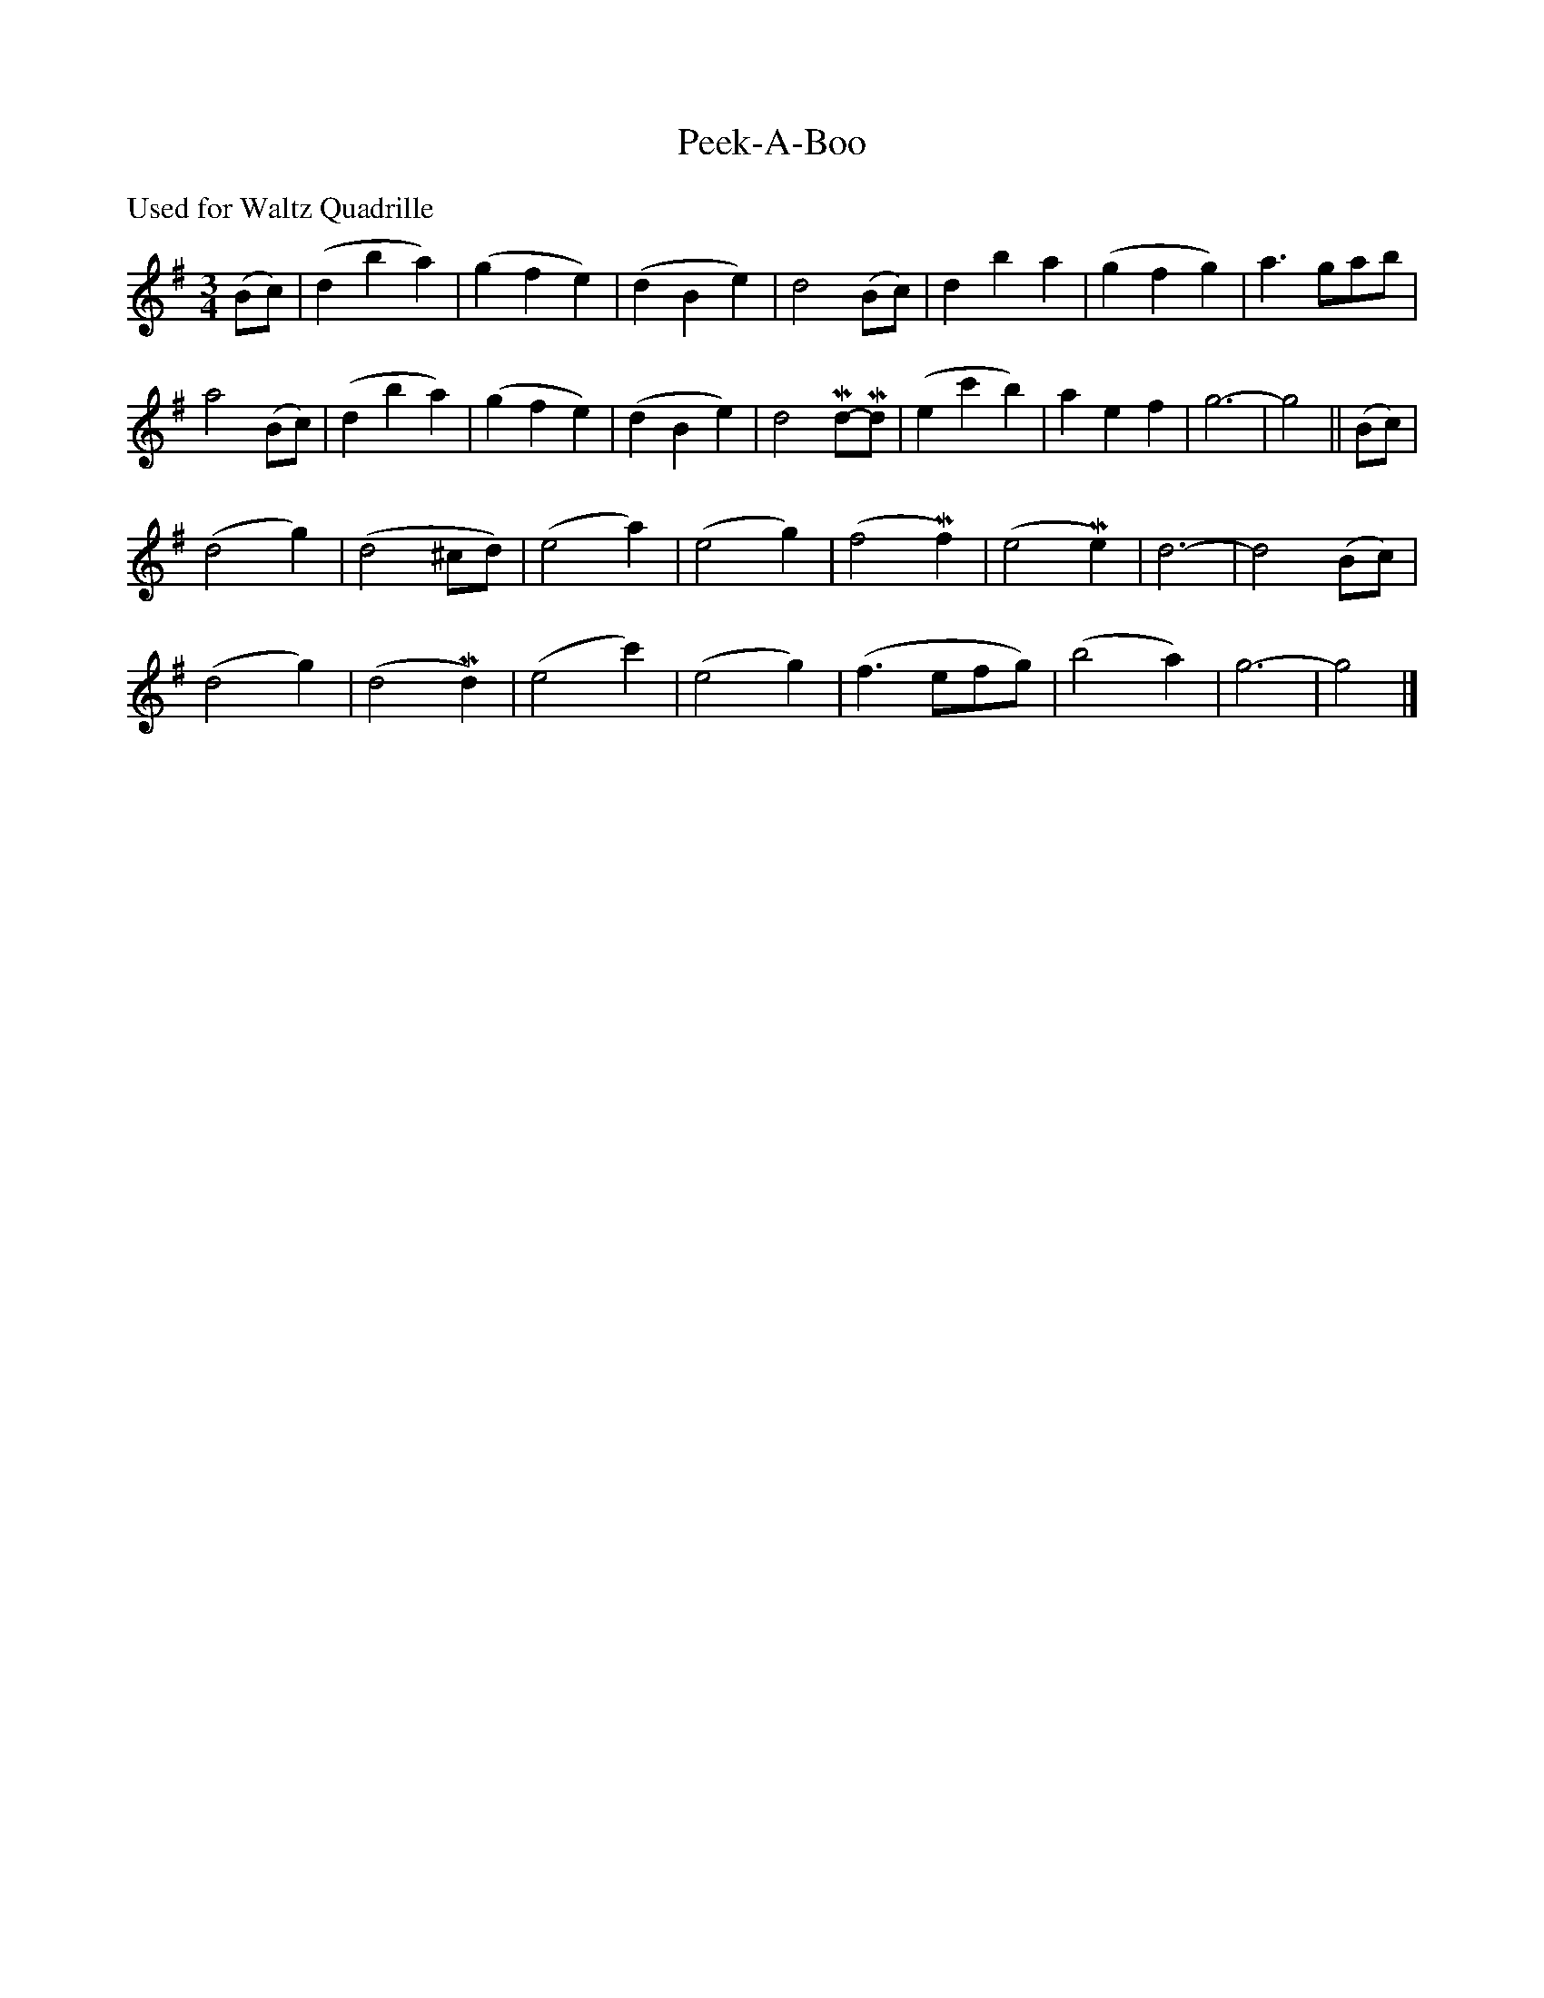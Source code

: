 X: 483
T: Peek-A-Boo
S: Viola Ruth "Pioneer Western Folk Tunes" 1948 p48 #3
R: waltz
Z: 2019 John Chambers <jc:trillian.mit.edu>
M: 3/4
L: 1/8
K: G
%%text Used for Waltz Quadrille
(Bc) |\
(d2 b2 a2) | (g2 f2 e2) | (d2 B2 e2) | d4 (Bc) | d2 b2 a2 | (g2 f2 g2) | a3 gab |
a4 (Bc) | (d2 b2 a2) | (g2 f2 e2) | (d2 B2 e2) | d4 Md-Md | (e2 c'2 b2) | a2 e2 f2 | g6- | g4 || (Bc) |
(d4 g2) | (d4 ^cd) | (e4 a2) | (e4 g2) | (f4 Mf2) | (e4 Me2) | d6- | d4 (Bc) |
(d4 g2) | (d4 Md2) | (e4 c'2) | (e4 g2) | (f3 efg) | (b4 a2) | g6- | g4 |]

